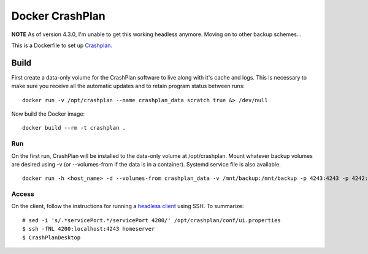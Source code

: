 Docker CrashPlan
================

**NOTE** As of version 4.3.0, I'm unable to get this working headless anymore.
Moving on to other backup schemes...

This is a Dockerfile to set up `Crashplan`_.

Build
-----

First create a data-only volume for the CrashPlan software to live along with
it's cache and logs. This is necessary to make sure you receive all the
automatic updates and to retain program status between runs::

	docker run -v /opt/crashplan --name crashplan_data scratch true &> /dev/null

Now build the Docker image::

    docker build --rm -t crashplan .

Run
___

On the first run, CrashPlan will be installed to the data-only volume at
/opt/crashplan. Mount whatever backup volumes are desired using -v (or
--volumes-from if the data is in a container). Systemd service file is also
available. ::

    docker run -h <host_name> -d --volumes-from crashplan_data -v /mnt/backup:/mnt/backup -p 4243:4243 -p 4242:4242 --name crashplan_run crashplan

Access
______

On the client, follow the instructions for running a `headless client`_ using
SSH. To summarize::

    # sed -i 's/.*servicePort.*/servicePort 4200/' /opt/crashplan/conf/ui.properties
    $ ssh -fNL 4200:localhost:4243 homeserver
    $ CrashPlanDesktop

.. _CrashPlan: http://www.code42.com/crashplan/
.. _headless client: http://support.code42.com/CrashPlan/Latest/Configuring/Configuring_A_Headless_Client#Using_SSH
